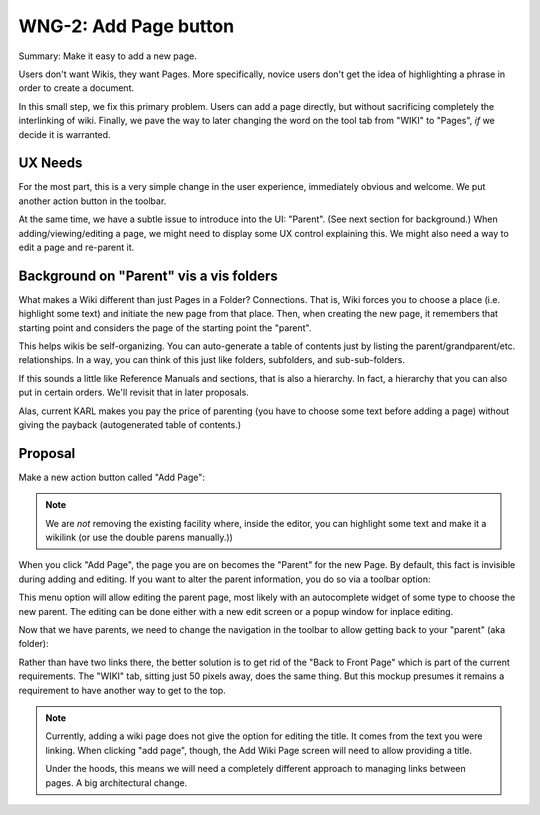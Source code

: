 ======================
WNG-2: Add Page button
======================

Summary: Make it easy to add a new page.

Users don't want Wikis, they want Pages.  More specifically, novice
users don't get the idea of highlighting a phrase in order to create a
document.

In this small step, we fix this primary problem.  Users can add a page
directly, but without sacrificing completely the interlinking of wiki.
Finally, we pave the way to later changing the word on the tool tab
from "WIKI" to "Pages", *if* we decide it is warranted.

UX Needs
========

For the most part, this is a very simple change in the user
experience, immediately obvious and welcome.  We put another action
button in the toolbar.

At the same time, we have a subtle issue to introduce into the UI:
"Parent".  (See next section for background.)  When
adding/viewing/editing a page, we might need to display some UX
control explaining this.  We might also need a way to edit a page and
re-parent it.

Background on "Parent" vis a vis folders
========================================

What makes a Wiki different than just Pages in a Folder?  Connections.
That is, Wiki forces you to choose a place (i.e. highlight some text)
and initiate the new page from that place.  Then, when creating the
new page, it remembers that starting point and considers the page of
the starting point the "parent".

This helps wikis be self-organizing.  You can auto-generate a table of
contents just by listing the parent/grandparent/etc. relationships.
In a way, you can think of this just like folders, subfolders, and
sub-sub-folders.

If this sounds a little like Reference Manuals and sections, that is
also a hierarchy.  In fact, a hierarchy that you can also put in
certain orders.  We'll revisit that in later proposals.

Alas, current KARL makes you pay the price of parenting (you have to
choose some text before adding a page) without giving the payback
(autogenerated table of contents.)

Proposal
========

Make a new action button called "Add Page":

.. image:: images/wng2-1.png

.. note::

  We are *not* removing the existing facility where, inside the
  editor, you can highlight some text and make it a wikilink (or use
  the double parens manually.))

When you click "Add Page", the page you are on becomes the "Parent"
for the new Page.  By default, this fact is invisible during adding
and editing.  If you want to alter the parent information, you do so
via a toolbar option:

.. image:: images/wng2-2.png

This menu option will allow editing the parent page, most likely with
an autocomplete widget of some type to choose the new parent.  The
editing can be done either with a new edit screen or a popup window
for inplace editing.

Now that we have parents, we need to change the navigation in the
toolbar to allow getting back to your "parent" (aka folder):

.. image:: images/wng2-3.png

Rather than have two links there, the better solution is to get rid of
the "Back to Front Page" which is part of the current requirements.
The "WIKI" tab, sitting just 50 pixels away, does the same thing.  But
this mockup presumes it remains a requirement to have another way to
get to the top.

.. note::

  Currently, adding a wiki page does not give the option for editing
  the title.  It comes from the text you were linking.  When clicking
  "add page", though, the Add Wiki Page screen will need to allow
  providing a title.

  Under the hoods, this means we will need a completely different
  approach to managing links between pages.  A big architectural
  change.
